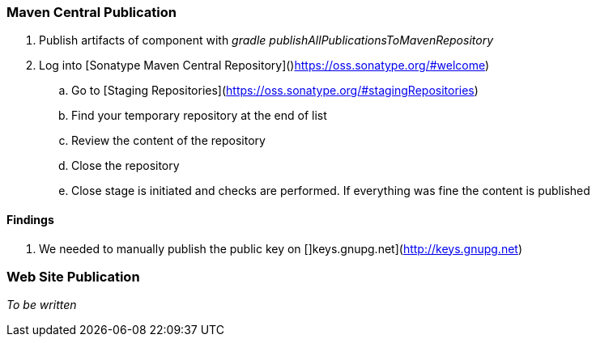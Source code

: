 === Maven Central Publication

. Publish artifacts of component with __gradle publishAllPublicationsToMavenRepository__
. Log into [Sonatype Maven Central Repository]()https://oss.sonatype.org/#welcome)
.. Go to [Staging Repositories](https://oss.sonatype.org/#stagingRepositories)
.. Find your temporary repository at the end of list
.. Review the content of the repository
.. Close the repository
.. Close stage is initiated and checks are performed. If everything was fine the content is published

==== Findings
. We needed to manually publish the public key on []keys.gnupg.net](http://keys.gnupg.net)

=== Web Site Publication

__To be written__